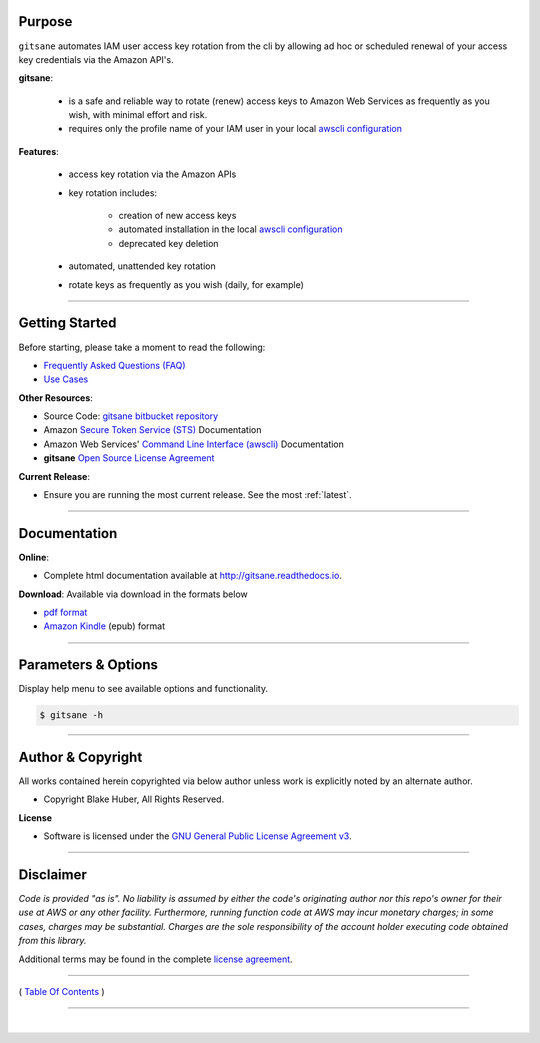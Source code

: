 
Purpose
--------

``gitsane`` automates IAM user access key rotation from the cli by allowing ad hoc or
scheduled renewal of your access key credentials via the Amazon API's.

**gitsane**:

    * is a safe and reliable way to rotate (renew) access keys to Amazon Web Services as frequently as you wish, with minimal effort and risk.
    * requires only the profile name of your IAM user in your local `awscli configuration <https://docs.aws.amazon.com/cli/latest/reference/>`__

**Features**:

    * access key rotation via the Amazon APIs
    * key rotation includes:

        * creation of new access keys
        * automated installation in the local `awscli configuration <http://docs.aws.amazon.com/cli/latest/userguide/cli-config-files.html>`__
        * deprecated key deletion

    * automated, unattended key rotation
    * rotate keys as frequently as you wish (daily, for example)

.. figure:: ../assets/intro.png
   :alt:


--------------------

Getting Started
----------------

Before starting, please take a moment to read the following:

-  `Frequently Asked Questions (FAQ) <./FAQ.html>`__
-  `Use Cases <./usecases.html>`__


**Other Resources**:

-  Source Code: `gitsane bitbucket repository <https://bitbucket.org/blakeca00/gitsane>`__
-  Amazon `Secure Token Service (STS) <https://docs.aws.amazon.com/STS/latest/APIReference/Welcome.html>`__ Documentation
-  Amazon Web Services' `Command Line Interface (awscli) <https://docs.aws.amazon.com/cli/latest/reference/>`__ Documentation
-  **gitsane** `Open Source License Agreement <./license.html>`__

**Current Release**:

-  Ensure you are running the most current release.  See the most :ref:`latest`.

--------------

.. _Docs:

Documentation
-------------

**Online**:

- Complete html documentation available at `http://gitsane.readthedocs.io <http://gitsane.readthedocs.io>`__.

**Download**:  Available via download in the formats below

- `pdf format <https://readthedocs.org/projects/gitsane/downloads/pdf/latest/>`__
- `Amazon Kindle <https://readthedocs.org/projects/gitsane/downloads/epub/latest/>`__ (epub) format

--------------------

Parameters & Options
--------------------

Display help menu to see available options and functionality.

.. code:: bash


        $ gitsane -h

.. figure:: ../assets/help-menu.png
   :alt:

--------------

Author & Copyright
------------------

All works contained herein copyrighted via below author unless work is
explicitly noted by an alternate author.

-  Copyright Blake Huber, All Rights Reserved.

**License**

-  Software is licensed under the `GNU General Public License Agreement v3 <./license.html>`__.

--------------

Disclaimer
----------

*Code is provided "as is". No liability is assumed by either the code's
originating author nor this repo's owner for their use at AWS or any
other facility. Furthermore, running function code at AWS may incur
monetary charges; in some cases, charges may be substantial. Charges are
the sole responsibility of the account holder executing code obtained
from this library.*

Additional terms may be found in the complete `license agreement <./license.html>`__.

--------------

( `Table Of Contents <./index.html>`__ )

-----------------

|
